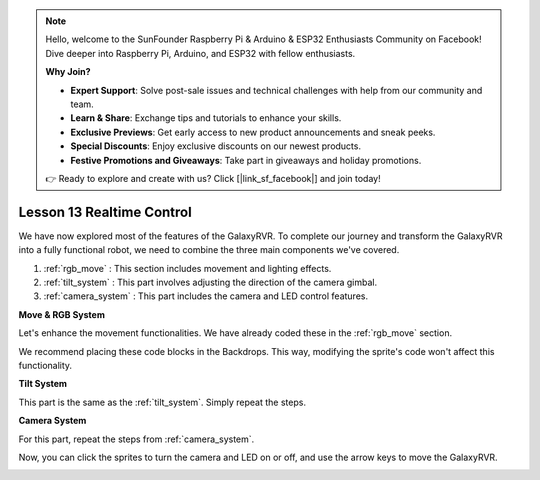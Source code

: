 .. note::

    Hello, welcome to the SunFounder Raspberry Pi & Arduino & ESP32 Enthusiasts Community on Facebook! Dive deeper into Raspberry Pi, Arduino, and ESP32 with fellow enthusiasts.

    **Why Join?**

    - **Expert Support**: Solve post-sale issues and technical challenges with help from our community and team.
    - **Learn & Share**: Exchange tips and tutorials to enhance your skills.
    - **Exclusive Previews**: Get early access to new product announcements and sneak peeks.
    - **Special Discounts**: Enjoy exclusive discounts on our newest products.
    - **Festive Promotions and Giveaways**: Take part in giveaways and holiday promotions.

    👉 Ready to explore and create with us? Click [|link_sf_facebook|] and join today!

Lesson 13 Realtime Control
=======================================

We have now explored most of the features of the GalaxyRVR. To complete our journey and transform the GalaxyRVR into a fully functional robot, we need to combine the three main components we've covered.

1. :ref:`rgb_move` : This section includes movement and lighting effects.

2. :ref:`tilt_system` : This part involves adjusting the direction of the camera gimbal.

3. :ref:`camera_system` : This part includes the camera and LED control features.

**Move & RGB System**

Let's enhance the movement functionalities. We have already coded these in the :ref:`rgb_move` section.

We recommend placing these code blocks in the Backdrops. This way, modifying the sprite's code won't affect this functionality.

.. image:: img/11_camera_backdrops.png
    :align: center


**Tilt System**

This part is the same as the :ref:`tilt_system`. Simply repeat the steps.

.. image:: img/10_servo_arrow_0.png
    :align: center


**Camera System**

For this part, repeat the steps from :ref:`camera_system`.

.. image:: img/13_camera_all.png
    :align: center

Now, you can click the sprites to turn the camera and LED on or off, and use the arrow keys to move the GalaxyRVR.

.. image:: img/11_camera_go_stage.png
    :align: center



